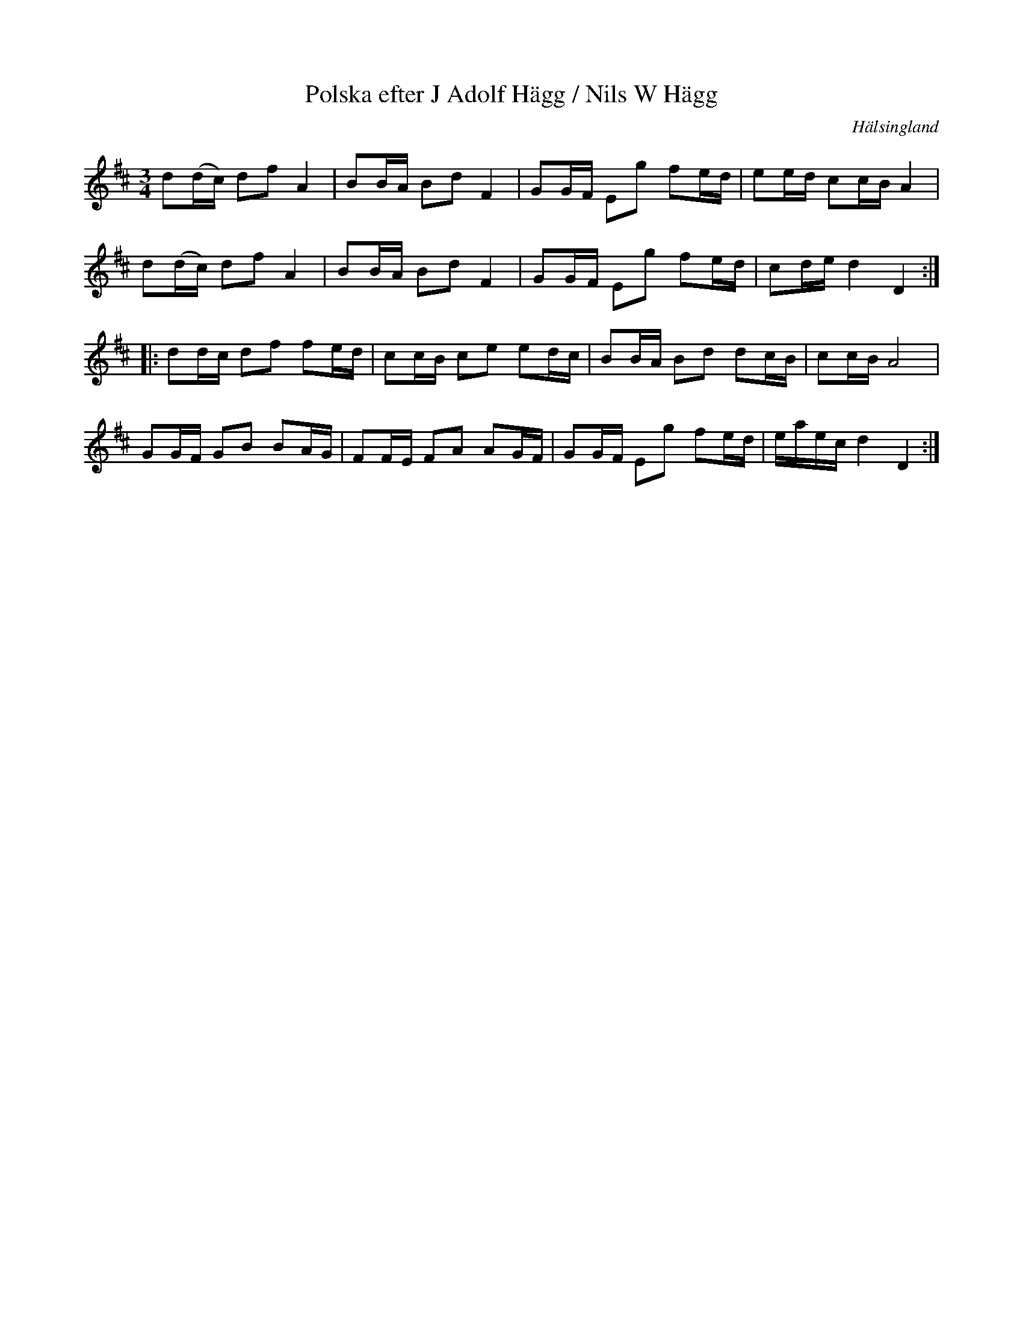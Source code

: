 %%abc-charset utf-8

X: 41
T: Polska efter J Adolf Hägg / Nils W Hägg
S: efter [[Personer/Jakob Adolf Hägg]], [[Personer/Nils W Hägg]]
R: Polska
O: Hälsingland
B: http://www.smus.se/earkiv/fmk/browselarge.php?lang=sw&katalogid=Hs+14&bildnr=00024
B: Jämför SMUS - katalog Ma18 bild 9 nr 26 ur [[Notböcker/Lars Larssons notbok]]
B: Jämför SMUS - katalog M33a bild 10 nr 41
Z: Nils L
M: 3/4
L: 1/16
K: D
d2(dc) d2f2 A4   | B2BA B2d2 F4   | G2GF E2g2 f2ed | e2ed c2cB A4  |
d2(dc) d2f2 A4   | B2BA B2d2 F4   | G2GF E2g2 f2ed | c2de d4   D4 ::
d2dc   d2f2 f2ed | c2cB c2e2 e2dc | B2BA B2d2 d2cB | c2cB A8       |
G2GF   G2B2 B2AG | F2FE F2A2 A2GF | G2GF E2g2 f2ed | eaec d4   D4 :|

